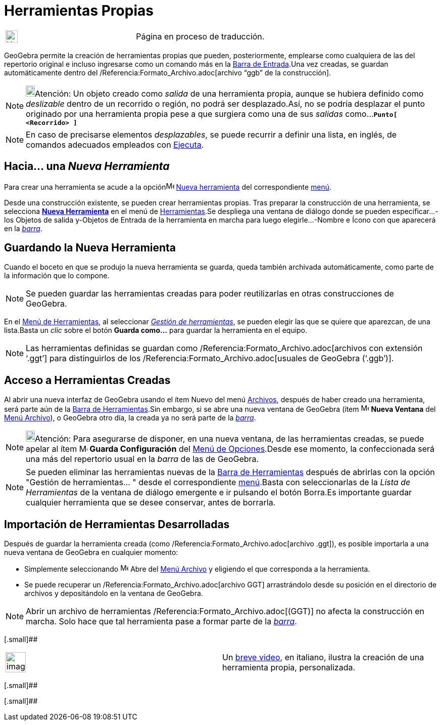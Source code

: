 = Herramientas Propias
:page-en: tools/Custom_Tools
ifdef::env-github[:imagesdir: /es/modules/ROOT/assets/images]

[width="100%",cols="50%,50%",]
|===
a|
image:24px-UnderConstruction.png[UnderConstruction.png,width=24,height=24]

|Página en proceso de traducción.
|===

GeoGebra permite la creación de herramientas propias que pueden, posteriormente, emplearse como cualquiera de las del
repertorio original e incluso ingresarse como un comando más en la xref:/Barra_de_Entrada.adoc[Barra de Entrada].Una vez
creadas, se guardan automáticamente dentro del /Referencia:Formato_Archivo.adoc[archivo “ggb” de la construcción].

[NOTE]
====

image:18px-Bulbgraph.png[Bulbgraph.png,width=18,height=22]Atención: Un objeto creado como _salida_ de una herramienta
propia, aunque se hubiera definido como _deslizable_ dentro de un recorrido o región, no podrá ser desplazado.Así, no se
podría desplazar el punto originado por una herramienta propia pese a que surgiera como una de sus _salidas_
como...*`++Punto[ <Recorrido> ]++`*

====

[NOTE]
====

En caso de precisarse elementos _desplazables_, se puede recurrir a definir una lista, en inglés, de comandos adecuados
empleados con xref:/commands/Ejecuta.adoc[Ejecuta].

====

== Hacia... una _Nueva Herramienta_

Para crear una herramienta se acude a la opciónimage:Menu_Create_Tool.png[Menu Create Tool.png,width=16,height=16]
xref:/Nueva_herramienta.adoc[Nueva herramienta] del correspondiente xref:/Menú_de_Herramientas.adoc[menú].

Desde una construcción existente, se pueden crear herramientas propias. Tras preparar la construcción de una
herramienta, se selecciona xref:/Nueva_herramienta.adoc[*Nueva Herramienta*] en el menú de
xref:/Menú_de_Herramientas.adoc[Herramientas].Se despliega una ventana de diálogo donde se pueden especificar...-los
[.kcode]#Objetos de salida# y-[.kcode]#Objetos de Entrada# de la herramienta en marcha para luego
elegirle...-[.kcode]#Nombre e Ícono# con que aparecerá en la xref:/Barra_de_Herramientas.adoc[_barra_].

== Guardando la Nueva Herramienta

Cuando el boceto en que se produjo la nueva herramienta se guarda, queda también archivada automáticamente, como parte
de la información que lo compone.

[NOTE]
====

Se pueden guardar las herramientas creadas para poder reutilizarlas en otras construcciones de GeoGebra.

====

En el xref:/Menú_de_Herramientas.adoc[Menú de Herramientas], al seleccionar _xref:/Gestión_de_herramientas.adoc[Gestión
de herramientas]_, se pueden elegir las que se quiere que aparezcan, de una lista.Basta un _clic_ sobre el botón *Guarda
como…* para guardar la herramienta en el equipo.

[NOTE]
====

Las herramientas definidas se guardan como /Referencia:Formato_Archivo.adoc[archivos con extensión ‘.ggt’] para
distinguirlos de los /Referencia:Formato_Archivo.adoc[usuales de GeoGebra (‘.ggb’)].

====

== Acceso a Herramientas Creadas

Al abrir una nueva interfaz de GeoGebra usando el ítem Nuevo del menú xref:/Menú_Archivo.adoc[Archivos], después de
haber creado una herramienta, será parte aún de la xref:/Barra_de_Herramientas.adoc[Barra de Herramientas].Sin embargo,
si se abre una nueva ventana de GeoGebra (ítem image:Menu_New.png[Menu New.png,width=16,height=16] *Nueva Ventana* del
xref:/Menú_Archivo.adoc[Menú Archivo]), o GeoGebra otro día, la creada ya no será parte de la
xref:/Barra_de_Herramientas.adoc[_barra_].

[NOTE]
====

image:18px-Bulbgraph.png[Bulbgraph.png,width=18,height=22]Atención: Para asegurarse de disponer, en una nueva ventana,
de las herramientas creadas, se puede apelar al ítem image:Menu_Save.png[Menu Save.png,width=16,height=16] *Guarda
Configuración* del xref:/Menú_de_Opciones.adoc[Menú de Opciones].Desde ese momento, la confeccionada será una más del
repertorio usual en la _barra_ de las de GeoGebra.

====

[NOTE]
====

Se pueden eliminar las herramientas nuevas de la xref:/Barra_de_Herramientas.adoc[Barra de Herramientas] después de
abrirlas con la opción "Gestión de herramientas… " desde el correspondiente xref:/Menú_de_Herramientas.adoc[menú].Basta
con seleccionarlas de la _Lista de Herramientas_ de la ventana de diálogo emergente e ir pulsando el botón
[.kcode]#Borra#.Es importante [.underline]#guardar# cualquier herramienta que se desee conservar, antes de borrarla.

====

== Importación de Herramientas Desarrolladas

Después de guardar la herramienta creada (como /Referencia:Formato_Archivo.adoc[archivo .ggt]), es posible importarla a
una nueva ventana de GeoGebra en cualquier momento:

* Simplemente seleccionando image:Menu_Open.png[Menu Open.png,width=16,height=16] Abre del xref:/Menú_Archivo.adoc[Menú
Archivo] y eligiendo el que corresponda a la herramienta.
* Se puede recuperar un /Referencia:Formato_Archivo.adoc[archivo GGT] arrastrándolo desde su posición en el directorio
de archivos y depositándolo en la ventana de GeoGebra.

[NOTE]
====

Abrir un archivo de herramientas /Referencia:Formato_Archivo.adoc[(GGT)] no afecta la construcción en marcha. Solo hace
que tal herramienta pase a formar parte de la xref:/Barra_de_Herramientas.adoc[_barra_].

====

[.small]##

[width="100%",cols="50%,50%",]
|===
a|
image:Ambox_content.png[image,width=40,height=40]

|Un http://youtu.be/A0xZjlOoBYk[breve video], en italiano, ilustra la creación de una herramienta propia, personalizada.
|===

[.small]##

[.small]##
